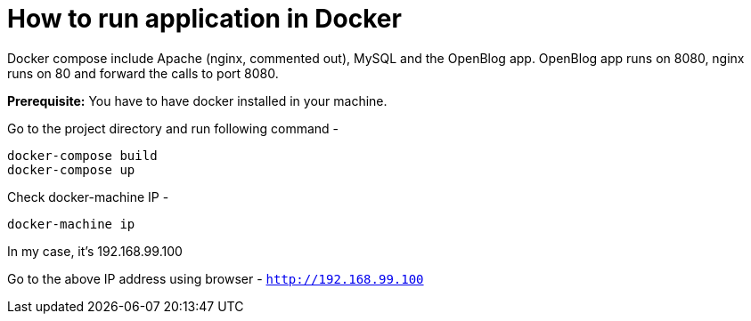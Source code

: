 # How to run application in Docker

Docker compose include Apache (nginx, commented out), MySQL and the OpenBlog app. OpenBlog app runs on 8080, nginx runs
on 80
 and
forward the
 calls to port 8080.

*Prerequisite:* You have to have docker installed in your machine.

Go to the project directory and run following command -
```
docker-compose build
docker-compose up
```

Check docker-machine IP -
```
docker-machine ip
```
In my case, it's 192.168.99.100

Go to the above IP address using browser - `http://192.168.99.100`


